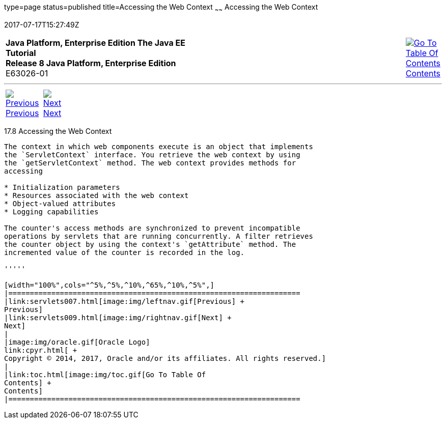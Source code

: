 type=page
status=published
title=Accessing the Web Context
~~~~~~
Accessing the Web Context
=========================
2017-07-17T15:27:49Z

[[top]]

[width="100%",cols="50%,45%,^5%",]
|=======================================================================
|*Java Platform, Enterprise Edition The Java EE Tutorial* +
*Release 8 Java Platform, Enterprise Edition* +
E63026-01
|
|link:toc.html[image:img/toc.gif[Go To Table Of
Contents] +
Contents]
|=======================================================================

'''''

[cols="^5%,^5%,90%",]
|=======================================================================
|link:servlets007.html[image:img/leftnav.gif[Previous] +
Previous] 
|link:servlets009.html[image:img/rightnav.gif[Next] +
Next] | 
|=======================================================================


[[BNAGL]]

[[accessing-the-web-context]]
17.8 Accessing the Web Context
------------------------------

The context in which web components execute is an object that implements
the `ServletContext` interface. You retrieve the web context by using
the `getServletContext` method. The web context provides methods for
accessing

* Initialization parameters
* Resources associated with the web context
* Object-valued attributes
* Logging capabilities

The counter's access methods are synchronized to prevent incompatible
operations by servlets that are running concurrently. A filter retrieves
the counter object by using the context's `getAttribute` method. The
incremented value of the counter is recorded in the log.

'''''

[width="100%",cols="^5%,^5%,^10%,^65%,^10%,^5%",]
|====================================================================
|link:servlets007.html[image:img/leftnav.gif[Previous] +
Previous] 
|link:servlets009.html[image:img/rightnav.gif[Next] +
Next]
|
|image:img/oracle.gif[Oracle Logo]
link:cpyr.html[ +
Copyright © 2014, 2017, Oracle and/or its affiliates. All rights reserved.]
|
|link:toc.html[image:img/toc.gif[Go To Table Of
Contents] +
Contents]
|====================================================================
